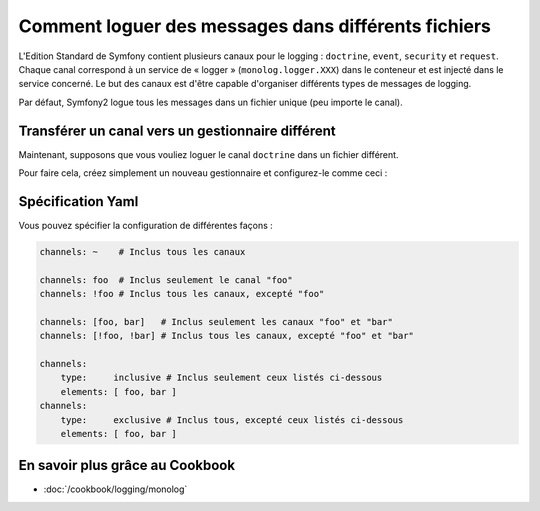 .. index::
   single: Logging

Comment loguer des messages dans différents fichiers
====================================================

.. versionadded:: 2.1
    La possibilité de spécifier des canaux pour un gestionnaire spécifique
    a été ajoutée au MonologBundle dans Symfony 2.1.

L'Edition Standard de Symfony contient plusieurs canaux pour le logging :
``doctrine``, ``event``, ``security`` et ``request``. Chaque canal correspond
à un service de « logger » (``monolog.logger.XXX``) dans le conteneur et est
injecté dans le service concerné. Le but des canaux est d'être capable d'organiser
différents types de messages de logging.

Par défaut, Symfony2 logue tous les messages dans un fichier unique (peu
importe le canal).

Transférer un canal vers un gestionnaire différent
--------------------------------------------------

Maintenant, supposons que vous vouliez loguer le canal ``doctrine`` dans
un fichier différent.

Pour faire cela, créez simplement un nouveau gestionnaire et configurez-le
comme ceci :

.. configuration-block::

    .. code-block:: yaml

        monolog:
            handlers:
                main:
                    type: stream
                    path: /var/log/symfony.log
                    channels: !doctrine
                doctrine:
                    type: stream
                    path: /var/log/doctrine.log
                    channels: doctrine

    .. code-block:: xml

        <monolog:config>
            <monolog:handlers>
                <monolog:handler name="main" type="stream" path="/var/log/symfony.log">
                    <monolog:channels>
                        <type>exclusive</type>
                        <channel>doctrine</channel>
                    </monolog:channels>
                </monolog:handler>

                <monolog:handler name="doctrine" type="stream" path="/var/log/doctrine.log" />
                    <monolog:channels>
                        <type>inclusive</type>
                        <channel>doctrine</channel>
                    </monolog:channels>
                </monolog:handler>
            </monolog:handlers>
        </monolog:config>

Spécification Yaml
------------------

Vous pouvez spécifier la configuration de différentes façons :

.. code-block:: yaml

    channels: ~    # Inclus tous les canaux

    channels: foo  # Inclus seulement le canal "foo"
    channels: !foo # Inclus tous les canaux, excepté "foo"

    channels: [foo, bar]   # Inclus seulement les canaux "foo" et "bar"
    channels: [!foo, !bar] # Inclus tous les canaux, excepté "foo" et "bar"

    channels:
        type:     inclusive # Inclus seulement ceux listés ci-dessous
        elements: [ foo, bar ]
    channels:
        type:     exclusive # Inclus tous, excepté ceux listés ci-dessous
        elements: [ foo, bar ]


En savoir plus grâce au Cookbook
--------------------------------

* :doc:`/cookbook/logging/monolog`
